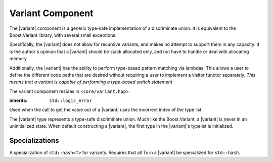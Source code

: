 .. _core-variant-component:

Variant Component
=================

.. default-domain:: cpp

.. |variant| replace:: :class:`variant <variant\<Ts>>`

The |variant| component is a generic type-safe implementation of a
discriminate union. It is equivalent to the Boost.Variant library, with several
small exceptions.

Specifically, the |variant| does not allow for recursive variants,
and makes no attempt to support them in any capacity. It is the author's
opinion that a |variant| should be stack allocated only, and not
have to handle or deal with allocating memory.

Additionally, the |variant| has the ability to perform type-based
pattern matching via lambdas. This allows a user to define the different code
paths that are desired without requiring a user to implement a visitor functor
separately. *This means that a variant is capable of performing a type-based
switch statement*

The variant component resides in ``<core/variant.hpp>``.

.. namespace:: core

.. class:: bad_variant_get

   :inherits: ``std::logic_error``

   Used when the call to get the value out of a |variant| uses the incorrect
   index of the type list.

.. class:: variant<Ts>

   The |variant| type represents a type-safe discriminate union. Much like
   the Boost.Variant, a |variant| is never in an uninitialized state. When
   default constructing a |variant|, the first type in the |variant|'s typelist
   is initialized.

   .. function:: variant (T&& value)

      :requires: *T* be of a type from which any type in *Ts* is constructible.

      Constructs the first type in *Ts* which can be constructed from *T*. The
      way in which this construction takes place is a first come first serve
      construction. The reason for this is simply due to how the constructor
      delegation occurs internally. As such, it is recommended that a |variant|
      contain types that cannot be constructed from each other.

   .. function:: variant (variant const& that)

      Constructs a |variant| with the same type that is initialized in *that*.
      The object is initialized with the type's copy constructor.

   .. function:: variant (variant&& that)

      Constructs a |variant| with the same type that is initialized in *that*.
      The object is initialized with the type's move constructor.

   .. function:: variant ()

      Constructs a |variant| by initializing the first type in its type list.

   .. function:: variant& operator = (variant const&)
                 variant& operator = (variant&&)

      Assigns the contents of the other |variant| to ``*this``. The object
      contained within ``*this`` is destructed first.

   .. function:: bool operator == (variant const& that) const noexcept

      If both |variant|'s :func:`which` is the same value, the values contained
      within are compared.

   .. function:: bool operator < (variant const& that) const noexcept

      If both |variant|'s :func:`which` are equal, the values contained are
      compared. Otherwise, the result of comparing :func:`which` is returned.

   .. function:: void swap (variant&)

      Swaps the contents of both variants.

   .. function:: visit (Visitor&&, args) const
                 visit (Visitor&&, args)

     Visiting a |variant| follows the following semantics. These semantics
     require that, when given a callable type ``Visitor``, and variadic
     arguments ``Args...``, that the return type of the visit will be
     a result of ``common_type_t<invoke_of_t<Visitor, Ts, Args...>...>``.

     If a common type cannot be found, then the visitation function will
     fail to compile properly. This means that a visitor *must* be capable of
     being invoked with all types in the |variant|'s typelist and the arguments
     given. The visitor is executed with the *INVOKE* psuedo expression.

     These same semantics are required for :func:`match`.

     :returns: ``common_type_t<invoke_of_t<Visitor, Ts, Args...>...>``

   .. function:: match (Visitors&&) const
                 match (Visitors&&)

      Takes a variadic number of arguments that are all callable objects. These
      objects are combined into a single visitor and then executed on the
      |variant|.

   .. function:: auto get<N> () noexcept

      Depending on the value of ``*this`` (reference, const reference, rvalue)
      the type of the value returned will be affected as well.

      :noexcept: false
      :returns: The element located at N in the type list.
      :throws: :class:`bad_variant_get` if N != :func:`which`.

   .. function:: std::type_info const& type () const noexcept

      :returns: The typeid of the value currently managed by the |variant|.

   .. function:: std::uint32_t which () const noexcept

      :returns: index into type list of which type is currently managed by the
                variant.

   .. function:: bool empty () const noexcept

      Provided for compatibility with Boost.Variant, and to keep in line with
      the other 'object containers' contained within this library.

      :returns: false


Specializations
---------------

.. class:: hash<variant<Ts>>

   A specialization of ``std::hash<T>`` for variants. Requires that all
   *Ts* in a |variant| be specialized for ``std::hash``.

.. function:: void swap (variant& lhs, variant& rhs)

   Calls :func:`variant\<Ts>::swap`

.. function:: auto const& get<N>(variant const&)
              auto&& get<N>(variant&&)
              auto& get<N>(variant&)

   Calls :func:`variant\<Ts>::get`, and returns the value. This specialization
   is provided to interact with ``std::tuple`` and to provide *some* semblance
   of boost interoperability. However it does not support using the type
   to get the value from the variant.
